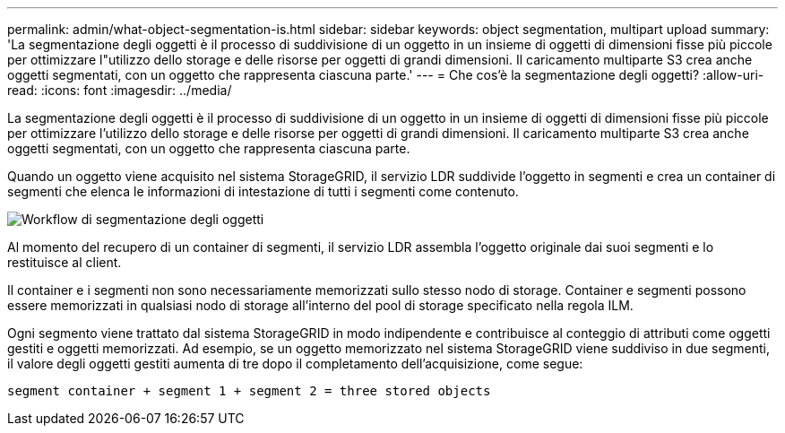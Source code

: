 ---
permalink: admin/what-object-segmentation-is.html 
sidebar: sidebar 
keywords: object segmentation, multipart upload 
summary: 'La segmentazione degli oggetti è il processo di suddivisione di un oggetto in un insieme di oggetti di dimensioni fisse più piccole per ottimizzare l"utilizzo dello storage e delle risorse per oggetti di grandi dimensioni. Il caricamento multiparte S3 crea anche oggetti segmentati, con un oggetto che rappresenta ciascuna parte.' 
---
= Che cos'è la segmentazione degli oggetti?
:allow-uri-read: 
:icons: font
:imagesdir: ../media/


[role="lead"]
La segmentazione degli oggetti è il processo di suddivisione di un oggetto in un insieme di oggetti di dimensioni fisse più piccole per ottimizzare l'utilizzo dello storage e delle risorse per oggetti di grandi dimensioni. Il caricamento multiparte S3 crea anche oggetti segmentati, con un oggetto che rappresenta ciascuna parte.

Quando un oggetto viene acquisito nel sistema StorageGRID, il servizio LDR suddivide l'oggetto in segmenti e crea un container di segmenti che elenca le informazioni di intestazione di tutti i segmenti come contenuto.

image::../media/object_segmentation_diagram.gif[Workflow di segmentazione degli oggetti]

Al momento del recupero di un container di segmenti, il servizio LDR assembla l'oggetto originale dai suoi segmenti e lo restituisce al client.

Il container e i segmenti non sono necessariamente memorizzati sullo stesso nodo di storage. Container e segmenti possono essere memorizzati in qualsiasi nodo di storage all'interno del pool di storage specificato nella regola ILM.

Ogni segmento viene trattato dal sistema StorageGRID in modo indipendente e contribuisce al conteggio di attributi come oggetti gestiti e oggetti memorizzati. Ad esempio, se un oggetto memorizzato nel sistema StorageGRID viene suddiviso in due segmenti, il valore degli oggetti gestiti aumenta di tre dopo il completamento dell'acquisizione, come segue:

`segment container + segment 1 + segment 2 = three stored objects`
